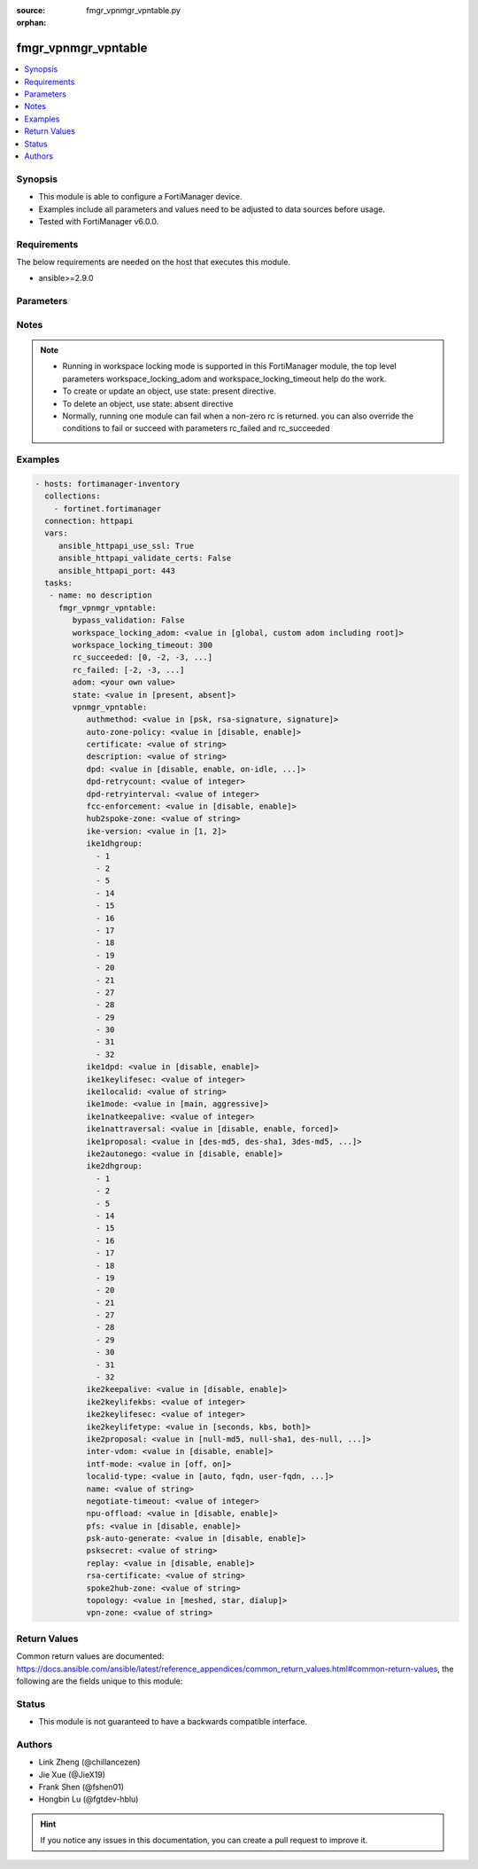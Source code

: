 :source: fmgr_vpnmgr_vpntable.py

:orphan:

.. _fmgr_vpnmgr_vpntable:

fmgr_vpnmgr_vpntable
++++++++++++++++++++

.. versionadded:: 2.10

.. contents::
   :local:
   :depth: 1


Synopsis
--------

- This module is able to configure a FortiManager device.
- Examples include all parameters and values need to be adjusted to data sources before usage.
- Tested with FortiManager v6.0.0.


Requirements
------------
The below requirements are needed on the host that executes this module.

- ansible>=2.9.0



Parameters
----------

.. raw:: html

 <ul>
 <li><span class="li-head">bypass_validation</span> - Only set to True when module schema diffs with FortiManager API structure, module continues to execute without validating parameters <span class="li-normal">type: bool</span> <span class="li-required">required: false</span> <span class="li-normal"> default: False</span> </li>
 <li><span class="li-head">workspace_locking_adom</span> - Acquire the workspace lock if FortiManager is running in workspace mode <span class="li-normal">type: str</span> <span class="li-required">required: false</span> <span class="li-normal"> choices: global, custom adom including root</span> </li>
 <li><span class="li-head">workspace_locking_timeout</span> - The maximum time in seconds to wait for other users to release workspace lock <span class="li-normal">type: integer</span> <span class="li-required">required: false</span>  <span class="li-normal">default: 300</span> </li>
 <li><span class="li-head">rc_succeeded</span> - The rc codes list with which the conditions to succeed will be overriden <span class="li-normal">type: list</span> <span class="li-required">required: false</span> </li>
 <li><span class="li-head">rc_failed</span> - The rc codes list with which the conditions to fail will be overriden <span class="li-normal">type: list</span> <span class="li-required">required: false</span> </li>
 <li><span class="li-head">state</span> - The directive to create, update or delete an object <span class="li-normal">type: str</span> <span class="li-required">required: true</span> <span class="li-normal"> choices: present, absent</span> </li>
 <li><span class="li-head">adom</span> - The parameter in requested url <span class="li-normal">type: str</span> <span class="li-required">required: true</span> </li>
 <li><span class="li-head">vpnmgr_vpntable</span> - no description <span class="li-normal">type: dict</span></li>
 <ul class="ul-self">
 <li><span class="li-head">authmethod</span> - No description for the parameter <span class="li-normal">type: str</span>  <span class="li-normal">choices: [psk, rsa-signature, signature]</span> </li>
 <li><span class="li-head">auto-zone-policy</span> - No description for the parameter <span class="li-normal">type: str</span>  <span class="li-normal">choices: [disable, enable]</span>  <span class="li-normal">default: enable</span> </li>
 <li><span class="li-head">certificate</span> - No description for the parameter <span class="li-normal">type: str</span> </li>
 <li><span class="li-head">description</span> - No description for the parameter <span class="li-normal">type: str</span> </li>
 <li><span class="li-head">dpd</span> - No description for the parameter <span class="li-normal">type: str</span>  <span class="li-normal">choices: [disable, enable, on-idle, on-demand]</span> </li>
 <li><span class="li-head">dpd-retrycount</span> - No description for the parameter <span class="li-normal">type: int</span> </li>
 <li><span class="li-head">dpd-retryinterval</span> - No description for the parameter <span class="li-normal">type: int</span></li>
 <li><span class="li-head">fcc-enforcement</span> - No description for the parameter <span class="li-normal">type: str</span>  <span class="li-normal">choices: [disable, enable]</span> </li>
 <li><span class="li-head">hub2spoke-zone</span> - No description for the parameter <span class="li-normal">type: str</span> </li>
 <li><span class="li-head">ike-version</span> - No description for the parameter <span class="li-normal">type: str</span>  <span class="li-normal">choices: [1, 2]</span> </li>
 <li><span class="li-head">ike1dhgroup</span> - No description for the parameter <span class="li-normal">type: array</span> <span class="li-normal">choices: [1, 2, 5, 14, 15, 16, 17, 18, 19, 20, 21, 27, 28, 29, 30, 31, 32]</span> </li>
 <li><span class="li-head">ike1dpd</span> - No description for the parameter <span class="li-normal">type: str</span>  <span class="li-normal">choices: [disable, enable]</span> </li>
 <li><span class="li-head">ike1keylifesec</span> - No description for the parameter <span class="li-normal">type: int</span> </li>
 <li><span class="li-head">ike1localid</span> - No description for the parameter <span class="li-normal">type: str</span> </li>
 <li><span class="li-head">ike1mode</span> - No description for the parameter <span class="li-normal">type: str</span>  <span class="li-normal">choices: [main, aggressive]</span> </li>
 <li><span class="li-head">ike1natkeepalive</span> - No description for the parameter <span class="li-normal">type: int</span> </li>
 <li><span class="li-head">ike1nattraversal</span> - No description for the parameter <span class="li-normal">type: str</span>  <span class="li-normal">choices: [disable, enable, forced]</span> </li>
 <li><span class="li-head">ike1proposal</span> - No description for the parameter <span class="li-normal">type: str</span>  <span class="li-normal">choices: [des-md5, des-sha1, 3des-md5, 3des-sha1, aes128-md5, aes128-sha1, aes192-md5, aes192-sha1, aes256-md5, aes256-sha1, des-sha256, 3des-sha256, aes128-sha256, aes192-sha256, aes256-sha256, des-sha384, des-sha512, 3des-sha384, 3des-sha512, aes128-sha384, aes128-sha512, aes192-sha384, aes192-sha512, aes256-sha384, aes256-sha512, aria128-md5, aria128-sha1, aria128-sha256, aria128-sha384, aria128-sha512, aria192-md5, aria192-sha1, aria192-sha256, aria192-sha384, aria192-sha512, aria256-md5, aria256-sha1, aria256-sha256, aria256-sha384, aria256-sha512, seed-md5, seed-sha1, seed-sha256, seed-sha384, seed-sha512, aes128gcm-prfsha1, aes128gcm-prfsha256, aes128gcm-prfsha384, aes128gcm-prfsha512, aes256gcm-prfsha1, aes256gcm-prfsha256, aes256gcm-prfsha384, aes256gcm-prfsha512, chacha20poly1305-prfsha1, chacha20poly1305-prfsha256, chacha20poly1305-prfsha384, chacha20poly1305-prfsha512]</span> </li>
 <li><span class="li-head">ike2autonego</span> - No description for the parameter <span class="li-normal">type: str</span>  <span class="li-normal">choices: [disable, enable]</span> </li>
 <li><span class="li-head">ike2dhgroup</span> - No description for the parameter <span class="li-normal">type: array</span> <span class="li-normal">choices: [1, 2, 5, 14, 15, 16, 17, 18, 19, 20, 21, 27, 28, 29, 30, 31, 32]</span> </li>
 <li><span class="li-head">ike2keepalive</span> - No description for the parameter <span class="li-normal">type: str</span>  <span class="li-normal">choices: [disable, enable]</span> </li>
 <li><span class="li-head">ike2keylifekbs</span> - No description for the parameter <span class="li-normal">type: int</span> </li>
 <li><span class="li-head">ike2keylifesec</span> - No description for the parameter <span class="li-normal">type: int</span> </li>
 <li><span class="li-head">ike2keylifetype</span> - No description for the parameter <span class="li-normal">type: str</span>  <span class="li-normal">choices: [seconds, kbs, both]</span> </li>
 <li><span class="li-head">ike2proposal</span> - No description for the parameter <span class="li-normal">type: str</span>  <span class="li-normal">choices: [null-md5, null-sha1, des-null, 3des-null, des-md5, des-sha1, 3des-md5, 3des-sha1, aes128-md5, aes128-sha1, aes192-md5, aes192-sha1, aes256-md5, aes256-sha1, aes128-null, aes192-null, aes256-null, null-sha256, des-sha256, 3des-sha256, aes128-sha256, aes192-sha256, aes256-sha256, des-sha384, des-sha512, 3des-sha384, 3des-sha512, aes128-sha384, aes128-sha512, aes192-sha384, aes192-sha512, aes256-sha384, aes256-sha512, null-sha384, null-sha512, aria128-null, aria128-md5, aria128-sha1, aria128-sha256, aria128-sha384, aria128-sha512, aria192-null, aria192-md5, aria192-sha1, aria192-sha256, aria192-sha384, aria192-sha512, aria256-null, aria256-md5, aria256-sha1, aria256-sha256, aria256-sha384, aria256-sha512, seed-null, seed-md5, seed-sha1, seed-sha256, seed-sha384, seed-sha512, aes128gcm, aes256gcm, chacha20poly1305]</span> </li>
 <li><span class="li-head">inter-vdom</span> - No description for the parameter <span class="li-normal">type: str</span>  <span class="li-normal">choices: [disable, enable]</span> </li>
 <li><span class="li-head">intf-mode</span> - No description for the parameter <span class="li-normal">type: str</span>  <span class="li-normal">choices: [off, on]</span> </li>
 <li><span class="li-head">localid-type</span> - No description for the parameter <span class="li-normal">type: str</span>  <span class="li-normal">choices: [auto, fqdn, user-fqdn, keyid, address, asn1dn]</span> </li>
 <li><span class="li-head">name</span> - No description for the parameter <span class="li-normal">type: str</span> </li>
 <li><span class="li-head">negotiate-timeout</span> - No description for the parameter <span class="li-normal">type: int</span>  <span class="li-normal">default: 30</span> </li>
 <li><span class="li-head">npu-offload</span> - No description for the parameter <span class="li-normal">type: str</span>  <span class="li-normal">choices: [disable, enable]</span>  <span class="li-normal">default: enable</span> </li>
 <li><span class="li-head">pfs</span> - No description for the parameter <span class="li-normal">type: str</span>  <span class="li-normal">choices: [disable, enable]</span> </li>
 <li><span class="li-head">psk-auto-generate</span> - No description for the parameter <span class="li-normal">type: str</span>  <span class="li-normal">choices: [disable, enable]</span> </li>
 <li><span class="li-head">psksecret</span> - No description for the parameter <span class="li-normal">type: str</span></li>
 <li><span class="li-head">replay</span> - No description for the parameter <span class="li-normal">type: str</span>  <span class="li-normal">choices: [disable, enable]</span> </li>
 <li><span class="li-head">rsa-certificate</span> - No description for the parameter <span class="li-normal">type: str</span> </li>
 <li><span class="li-head">spoke2hub-zone</span> - No description for the parameter <span class="li-normal">type: str</span> </li>
 <li><span class="li-head">topology</span> - No description for the parameter <span class="li-normal">type: str</span>  <span class="li-normal">choices: [meshed, star, dialup]</span> </li>
 <li><span class="li-head">vpn-zone</span> - No description for the parameter <span class="li-normal">type: str</span> </li>
 </ul>
 </ul>






Notes
-----
.. note::

   - Running in workspace locking mode is supported in this FortiManager module, the top level parameters workspace_locking_adom and workspace_locking_timeout help do the work.

   - To create or update an object, use state: present directive.

   - To delete an object, use state: absent directive

   - Normally, running one module can fail when a non-zero rc is returned. you can also override the conditions to fail or succeed with parameters rc_failed and rc_succeeded

Examples
--------

.. code-block:: yaml+jinja

 - hosts: fortimanager-inventory
   collections:
     - fortinet.fortimanager
   connection: httpapi
   vars:
      ansible_httpapi_use_ssl: True
      ansible_httpapi_validate_certs: False
      ansible_httpapi_port: 443
   tasks:
    - name: no description
      fmgr_vpnmgr_vpntable:
         bypass_validation: False
         workspace_locking_adom: <value in [global, custom adom including root]>
         workspace_locking_timeout: 300
         rc_succeeded: [0, -2, -3, ...]
         rc_failed: [-2, -3, ...]
         adom: <your own value>
         state: <value in [present, absent]>
         vpnmgr_vpntable:
            authmethod: <value in [psk, rsa-signature, signature]>
            auto-zone-policy: <value in [disable, enable]>
            certificate: <value of string>
            description: <value of string>
            dpd: <value in [disable, enable, on-idle, ...]>
            dpd-retrycount: <value of integer>
            dpd-retryinterval: <value of integer>
            fcc-enforcement: <value in [disable, enable]>
            hub2spoke-zone: <value of string>
            ike-version: <value in [1, 2]>
            ike1dhgroup:
              - 1
              - 2
              - 5
              - 14
              - 15
              - 16
              - 17
              - 18
              - 19
              - 20
              - 21
              - 27
              - 28
              - 29
              - 30
              - 31
              - 32
            ike1dpd: <value in [disable, enable]>
            ike1keylifesec: <value of integer>
            ike1localid: <value of string>
            ike1mode: <value in [main, aggressive]>
            ike1natkeepalive: <value of integer>
            ike1nattraversal: <value in [disable, enable, forced]>
            ike1proposal: <value in [des-md5, des-sha1, 3des-md5, ...]>
            ike2autonego: <value in [disable, enable]>
            ike2dhgroup:
              - 1
              - 2
              - 5
              - 14
              - 15
              - 16
              - 17
              - 18
              - 19
              - 20
              - 21
              - 27
              - 28
              - 29
              - 30
              - 31
              - 32
            ike2keepalive: <value in [disable, enable]>
            ike2keylifekbs: <value of integer>
            ike2keylifesec: <value of integer>
            ike2keylifetype: <value in [seconds, kbs, both]>
            ike2proposal: <value in [null-md5, null-sha1, des-null, ...]>
            inter-vdom: <value in [disable, enable]>
            intf-mode: <value in [off, on]>
            localid-type: <value in [auto, fqdn, user-fqdn, ...]>
            name: <value of string>
            negotiate-timeout: <value of integer>
            npu-offload: <value in [disable, enable]>
            pfs: <value in [disable, enable]>
            psk-auto-generate: <value in [disable, enable]>
            psksecret: <value of string>
            replay: <value in [disable, enable]>
            rsa-certificate: <value of string>
            spoke2hub-zone: <value of string>
            topology: <value in [meshed, star, dialup]>
            vpn-zone: <value of string>



Return Values
-------------


Common return values are documented: https://docs.ansible.com/ansible/latest/reference_appendices/common_return_values.html#common-return-values, the following are the fields unique to this module:


.. raw:: html

 <ul>
 <li> <span class="li-return">request_url</span> - The full url requested <span class="li-normal">returned: always</span> <span class="li-normal">type: str</span> <span class="li-normal">sample: /sys/login/user</span></li>
 <li> <span class="li-return">response_code</span> - The status of api request <span class="li-normal">returned: always</span> <span class="li-normal">type: int</span> <span class="li-normal">sample: 0</span></li>
 <li> <span class="li-return">response_message</span> - The descriptive message of the api response <span class="li-normal">returned: always</span> <span class="li-normal">type: str</span> <span class="li-normal">sample: OK</li>
 <li> <span class="li-return">response_data</span> - The data body of the api response <span class="li-normal">returned: optional</span> <span class="li-normal">type: list or dict</span></li>
 </ul>





Status
------

- This module is not guaranteed to have a backwards compatible interface.


Authors
-------

- Link Zheng (@chillancezen)
- Jie Xue (@JieX19)
- Frank Shen (@fshen01)
- Hongbin Lu (@fgtdev-hblu)


.. hint::

    If you notice any issues in this documentation, you can create a pull request to improve it.



